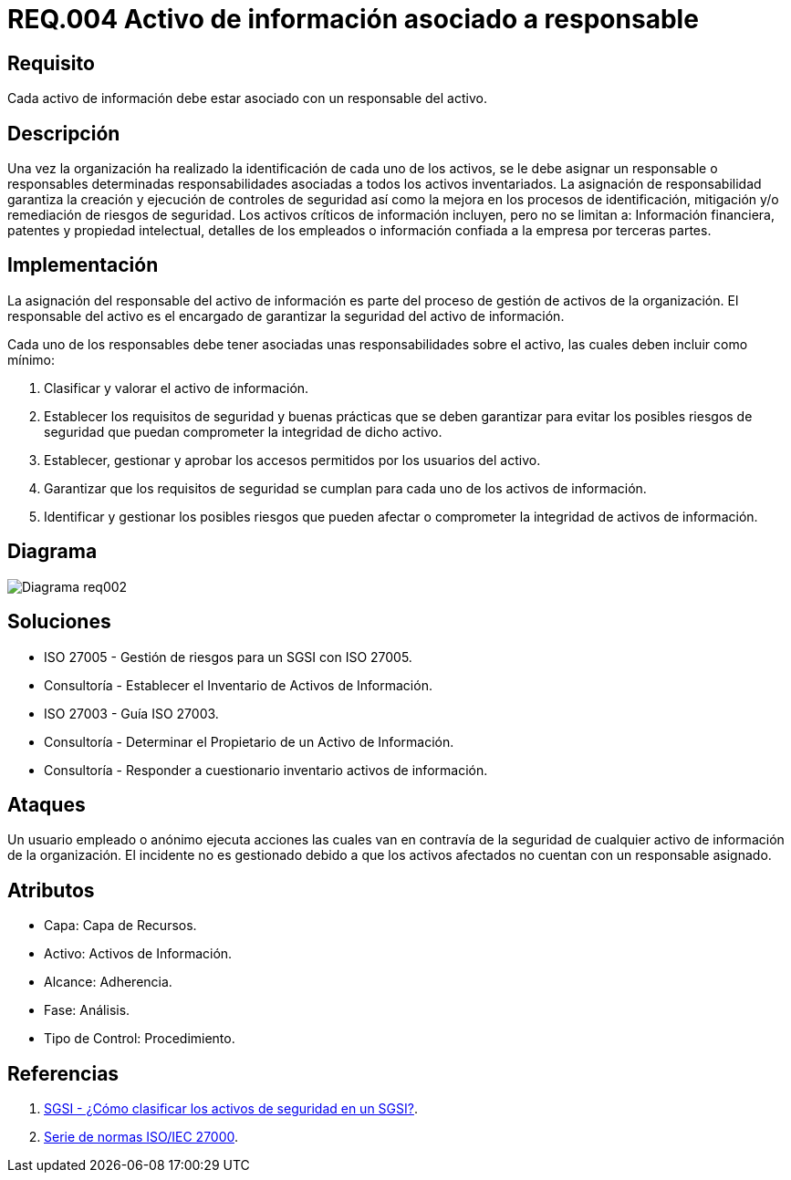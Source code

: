 :slug: rules/004/
:category: rules
:description: En el presente documento se detallan los requerimientos de seguridad relacionados a los activos de información de la empresa. Todos los activos de información deben estar asociados a un responsable, de esta manera se garantiza la ejecución de controles de seguridad para protegerlo.
:keywords: Requerimiento, Seguridad, Activos, Información, Asignación, Responsable.
:rules: yes
:translate: rules/004/

= REQ.004 Activo de información asociado a responsable

== Requisito

Cada activo de información debe estar asociado con un responsable del activo.

== Descripción

Una vez la organización ha realizado
la identificación de cada uno de los activos,
se le debe asignar un responsable o responsables
determinadas responsabilidades asociadas
a todos los activos inventariados.
La asignación de responsabilidad garantiza la creación
y ejecución de controles de seguridad
así como la mejora en los procesos de identificación,
mitigación y/o remediación de riesgos de seguridad.
Los activos críticos de información incluyen, pero no se limitan a:
Información financiera, patentes y propiedad intelectual,
detalles de los empleados o información
confiada a la empresa por terceras partes.


== Implementación

La asignación del responsable del activo de información
es parte del proceso de gestión de activos de la organización.
El responsable del activo
es el encargado de garantizar la seguridad del activo de información.

Cada uno de los responsables debe tener asociadas
unas responsabilidades sobre el activo,
las cuales deben incluir como mínimo:

. Clasificar y valorar el activo de información.

. Establecer los requisitos de seguridad y buenas prácticas
que se deben garantizar
para evitar los posibles riesgos de seguridad
que puedan comprometer la integridad de dicho activo.

. Establecer, gestionar y aprobar
los accesos permitidos por los usuarios del activo.

. Garantizar que los requisitos de seguridad
se cumplan para cada uno de los activos de información.

. Identificar y gestionar los posibles riesgos
que pueden afectar o comprometer la integridad de activos de información.

== Diagrama

image::diag1-req002.png[Diagrama req002]

== Soluciones

* ISO 27005 - Gestión de riesgos para un SGSI con ISO 27005.

* Consultoría - Establecer el Inventario de Activos de Información.

* ISO 27003 - ​Guía ISO 27003.

* Consultoría - Determinar el Propietario de un Activo de Información​.

* Consultoría - Responder a cuestionario inventario activos de información.

== Ataques

Un usuario empleado o anónimo
ejecuta acciones las cuales van
en contravía de la seguridad
de cualquier activo de información de la organización.
El incidente no es gestionado
debido a que los activos afectados
no cuentan con un responsable asignado.

== Atributos

* Capa: Capa de Recursos.

* Activo: Activos de Información.

* Alcance: Adherencia.

* Fase: Análisis.

* Tipo de Control: Procedimiento.

== Referencias

. link:http://www.pmg-ssi.com/2015/05/como-clasificar-los-activos-de-seguridad-en-un-sgsi/[SGSI - ¿Cómo clasificar los activos de seguridad en un SGSI?].

. link:https://www.iso.org/isoiec-27001-information-security.html[Serie de normas ISO/IEC 27000].
